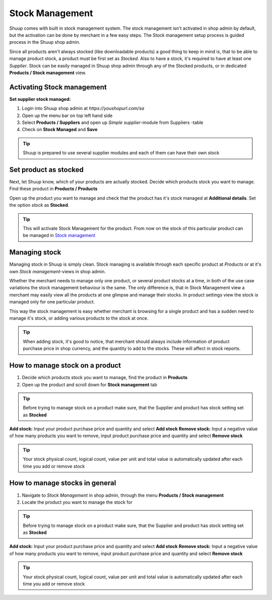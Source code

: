 
Stock Management
================

Shuup comes with built in stock management system. The stock management isn't
activated in shop admin by default, but the activation can be done by merchant
in a few easy steps. The Stock management setup process is guided process in
the Shuup shop admin.

Since all products aren't always stocked (like downloadable products) a good
thing to keep in mind is, that to be able to manage product stock, a product
must be first set as `Stocked`. Also to have a stock, it's required to have at
least one `Supplier`. Stock can be easily managed in Shuup shop admin through
any of the Stocked products, or in dedicated **Products / Stock management**
view.


Activating Stock management
---------------------------

**Set supplier stock managed:**

1. Login into Shuup shop admin at `https://youshopurl.com/sa`
2. Open up the menu bar on top left hand side
3. Select **Products / Suppliers** and open up `Simple supplier`-module
   from Suppliers -table
4. Check on **Stock Managed** and **Save**

.. tip::

    Shuup is prepared to use several supplier modules and each of them can
    have their own stock

Set product as stocked
----------------------

Next, let Shuup know, which of your products are actually stocked. Decide
which products stock you want to manage. Find these product in
**Products / Products**

Open up the product you want to manage and check that the product has it's
stock managed at **Additional details**. Set the option `stock` as **Stocked**.

.. tip::

    This will activate Stock Management for the product.
    From now on the stock of this particular product can be managed in
    `Stock management`_

Managing stock
--------------

Managing stock in Shuup is simply clean. Stock managing is available through
each specific product at `Products` or at it's own `Stock management`-views
in shop admin.

Whether the merchant needs to manage only one product, or several product
stocks at a time, in both of the use case variations the stock management
behaviour is the same. The only difference is, that in Stock Management view
a merchant may easily view all the products at one glimpse and manage their
stocks. In product settings view the stock is managed only for one particular
product.

This way the stock management is easy whether merchant is browsing for
a single product and has a sudden need to manage it's stock, or adding
various products to the stock at once.

.. tip::

    When adding stock, it's good to notice, that merchant should always
    include information of product purchase price in shop currency, and the
    quantity to add to the stocks. These will affect in stock reports.


How to manage stock on a product
--------------------------------

1. Decide which products stock you want to manage, find the product in
   **Products**
2. Open up the product and scroll down for **Stock management** tab

.. tip::

    Before trying to manage stock on a product make sure, that the Supplier
    and product has stock setting set as **Stocked**

**Add stock:** Input your product purchase price and quantity and select
**Add stock**
**Remove stock:** Input a negative value of how many products you want to
remove, input product purchase price and quantity and select **Remove stock**

.. tip::

    Your stock physical count, logical count, value per unit and total value
    is automatically updated after each time you add or remove stock


How to manage stocks in general
-------------------------------

1. Navigate to `Stock Management` in shop admin, through the menu
   **Products / Stock management**
2. Locate the product you want to manage the stock for

.. tip::

    Before trying to manage stock on a product make sure, that the Supplier
    and product has stock setting set as **Stocked**

**Add stock:** Input your product purchase price and quantity and select
**Add stock**
**Remove stock:** Input a negative value of how many products you want to
remove, input product purchase price and quantity and select **Remove stock**

.. tip::

    Your stock physical count, logical count, value per unit and total value
    is automatically updated after each time you add or remove stock
